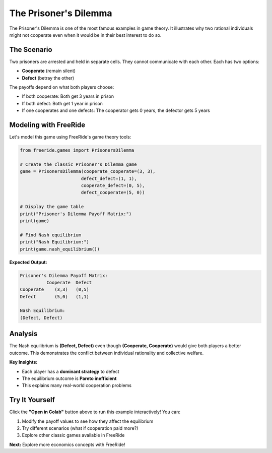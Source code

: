 The Prisoner's Dilemma
======================

.. raw:: html

   <div style="margin-bottom: 1rem;">
     <a href="https://colab.research.google.com/github/alexanderthclark/FreeRide/blob/main/docs/notebooks/prisoners_dilemma.ipynb" target="_blank">
       <img src="https://colab.research.google.com/assets/colab-badge.svg" alt="Open In Colab" style="margin-right: 10px;"/>
     </a>
     <a href="../notebooks/prisoners_dilemma.ipynb" download>
       <img src="https://img.shields.io/badge/Download-Notebook-blue?style=flat&logo=jupyter" alt="Download Notebook"/>
     </a>
   </div>

The Prisoner's Dilemma is one of the most famous examples in game theory. It illustrates why two 
rational individuals might not cooperate even when it would be in their best interest to do so.

The Scenario
------------

Two prisoners are arrested and held in separate cells. They cannot communicate with each other. 
Each has two options:

- **Cooperate** (remain silent)  
- **Defect** (betray the other)

The payoffs depend on what both players choose:

- If both cooperate: Both get 3 years in prison
- If both defect: Both get 1 year in prison  
- If one cooperates and one defects: The cooperator gets 0 years, the defector gets 5 years

Modeling with FreeRide
----------------------

Let's model this game using FreeRide's game theory tools:

.. code-block:: python

   from freeride.games import PrisonersDilemma

   # Create the classic Prisoner's Dilemma game
   game = PrisonersDilemma(cooperate_cooperate=(3, 3), 
                          defect_defect=(1, 1),
                          cooperate_defect=(0, 5), 
                          defect_cooperate=(5, 0))

   # Display the game table
   print("Prisoner's Dilemma Payoff Matrix:")
   print(game)

   # Find Nash equilibrium
   print("Nash Equilibrium:")
   print(game.nash_equilibrium())

**Expected Output:**

.. code-block:: text

   Prisoner's Dilemma Payoff Matrix:
             Cooperate  Defect
   Cooperate    (3,3)   (0,5)
   Defect       (5,0)   (1,1)

   Nash Equilibrium:
   (Defect, Defect)

Analysis
--------

The Nash equilibrium is **(Defect, Defect)** even though **(Cooperate, Cooperate)** would give 
both players a better outcome. This demonstrates the conflict between individual rationality 
and collective welfare.

**Key Insights:**

- Each player has a **dominant strategy** to defect
- The equilibrium outcome is **Pareto inefficient**  
- This explains many real-world cooperation problems

Try It Yourself
---------------

Click the **"Open in Colab"** button above to run this example interactively! You can:

1. Modify the payoff values to see how they affect the equilibrium
2. Try different scenarios (what if cooperation paid more?)
3. Explore other classic games available in FreeRide

**Next:** Explore more economics concepts with FreeRide!